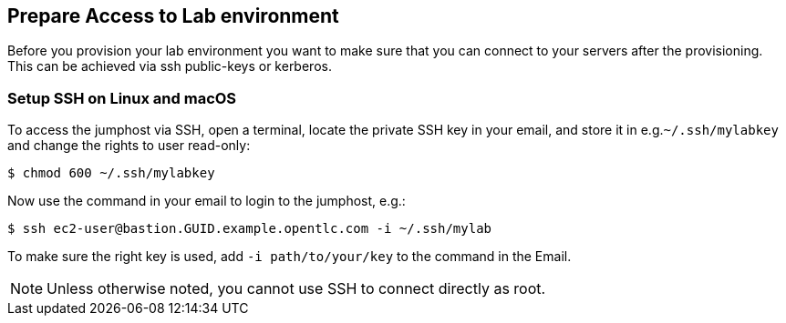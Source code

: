 
## Prepare Access to Lab environment

Before you provision your lab environment you want to make sure that you can connect to your servers after the provisioning. This can be achieved via ssh public-keys or kerberos.

### Setup SSH on Linux and macOS
To access the jumphost via SSH, open a terminal, locate the private SSH key in your email, and store it in e.g.`~/.ssh/mylabkey` and change the rights to user read-only:

----
$ chmod 600 ~/.ssh/mylabkey
----

Now use the command in your email to login to the jumphost, e.g.:

// ----
// $ ssh cloud-user@bastion-zxgdg.zxgdg.dynamic.opentlc.com -i  ~/.ssh/mylabkey
// ----
//or
----
$ ssh ec2-user@bastion.GUID.example.opentlc.com -i ~/.ssh/mylab
----

To make sure the right key is used, add `-i path/to/your/key` to the command in the Email.

NOTE: Unless otherwise noted, you cannot use SSH to connect directly as root.
